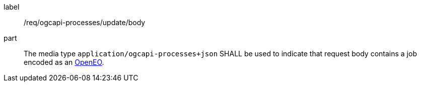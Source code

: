 [[req_ogcapi-processes_update__body]]
[requirement]
====
[%metadata]
label:: /req/ogcapi-processes/update/body
part:: The media type `application/ogcapi-processes+json` SHALL be used to indicate that request body contains a job encoded as an <<rc_openeo,OpenEO>>.
====

